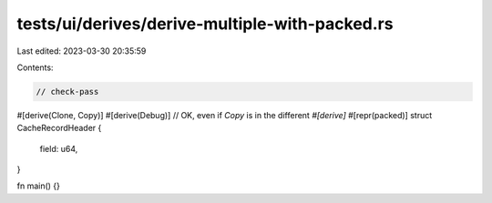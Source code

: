 tests/ui/derives/derive-multiple-with-packed.rs
===============================================

Last edited: 2023-03-30 20:35:59

Contents:

.. code-block:: rs

    // check-pass

#[derive(Clone, Copy)]
#[derive(Debug)] // OK, even if `Copy` is in the different `#[derive]`
#[repr(packed)]
struct CacheRecordHeader {
    field: u64,
}

fn main() {}


